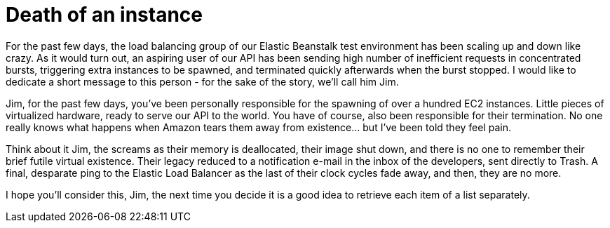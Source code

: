 # Death of an instance
:hp-tags: amazon, ec2, elastic beanstalk
:published-at: 2015-03-11

For the past few days, the load balancing group of our Elastic Beanstalk test environment has been scaling up and down like crazy. As it would turn out, an aspiring user of our API has been sending high number of inefficient requests in concentrated bursts, triggering extra instances to be spawned, and terminated quickly afterwards when the burst stopped. I would like to dedicate a short message to this person - for the sake of the story, we'll call him Jim.

Jim, for the past few days, you've been personally responsible for the spawning of over a hundred EC2 instances. Little pieces of virtualized hardware, ready to serve our API to the world. You have of course, also been responsible for their termination. No one really knows what happens when Amazon tears them away from existence... but I've been told they feel pain.

Think about it Jim, the screams as their memory is deallocated, their image shut down, and there is no one to remember their brief futile virtual existence. Their legacy reduced to a notification e-mail in the inbox of the developers, sent directly to Trash. A final, desparate ping to the Elastic Load Balancer as the last of their clock cycles fade away, and then, they are no more.

I hope you'll consider this, Jim, the next time you decide it is a good idea to retrieve each item of a list separately.